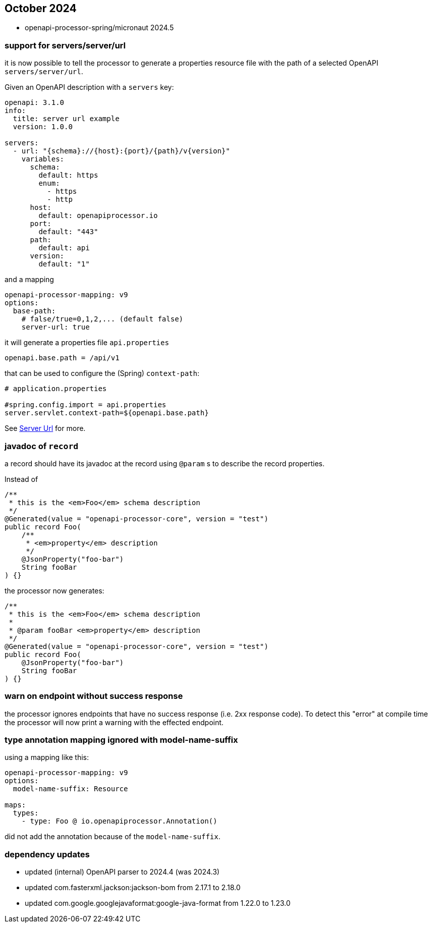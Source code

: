 == October 2024

* openapi-processor-spring/micronaut 2024.5

=== support for servers/server/url

it is now possible to tell the processor to generate a properties resource file with the path of a selected OpenAPI `servers/server/url`.

Given an OpenAPI description with a `servers` key:

[source,yaml]
----
openapi: 3.1.0
info:
  title: server url example
  version: 1.0.0

servers:
  - url: "{schema}://{host}:{port}/{path}/v{version}"
    variables:
      schema:
        default: https
        enum:
          - https
          - http
      host:
        default: openapiprocessor.io
      port:
        default: "443"
      path:
        default: api
      version:
        default: "1"
----

and a mapping

[source,yaml]
----
openapi-processor-mapping: v9
options:
  base-path:
    # false/true=0,1,2,... (default false)
    server-url: true
----

it will generate a properties file `api.properties`

[source,properties]
----
openapi.base.path = /api/v1
----

that can be used to configure the (Spring) `context-path`:

[source,properties]
----
# application.properties

#spring.config.import = api.properties
server.servlet.context-path=${openapi.base.path}
----

See xref:spring:processors/server-url.adoc[Server Url] for more.


=== javadoc of `record`

a record should have its javadoc at the record using `@param` s to describe the record properties.

Instead of

[source,java]
----
/**
 * this is the <em>Foo</em> schema description
 */
@Generated(value = "openapi-processor-core", version = "test")
public record Foo(
    /**
     * <em>property</em> description
     */
    @JsonProperty("foo-bar")
    String fooBar
) {}
----

the processor now generates:

[source,java]
----
/**
 * this is the <em>Foo</em> schema description
 *
 * @param fooBar <em>property</em> description
 */
@Generated(value = "openapi-processor-core", version = "test")
public record Foo(
    @JsonProperty("foo-bar")
    String fooBar
) {}
----

=== warn on endpoint without success response

the processor ignores endpoints that have no success response (i.e. 2xx response code). To detect this "error" at compile time the processor will now print a warning with the effected endpoint.

=== type annotation mapping ignored with model-name-suffix

using a mapping like this:

[source,yaml]
----
openapi-processor-mapping: v9
options:
  model-name-suffix: Resource

maps:
  types:
    - type: Foo @ io.openapiprocessor.Annotation()
----

did not add the annotation because of the `model-name-suffix`.

=== dependency updates

* updated (internal) OpenAPI parser to 2024.4 (was 2024.3)
* updated com.fasterxml.jackson:jackson-bom from 2.17.1 to 2.18.0
* updated com.google.googlejavaformat:google-java-format from 1.22.0 to 1.23.0
